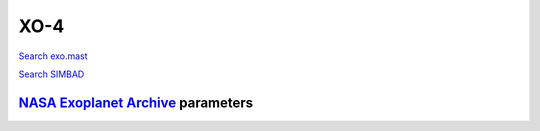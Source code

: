 XO-4
====

`Search exo.mast <https://exo.mast.stsci.edu/exomast_planet.html?planet=XO4b>`_

`Search SIMBAD <http://simbad.cds.unistra.fr/simbad/sim-basic?Ident=XO-4&submit=SIMBAD+search>`_

.. raw:: html

   <table border="1" class="dataframe">
     <thead>
       <tr style="text-align: right;">
         <th>Date</th>
         <th>S</th>
         <th>err</th>
       </tr>
     </thead>
     <tbody>
       <tr>
         <td>1/5/21 8:14</td>
         <td>0.165512</td>
         <td>0.006735</td>
       </tr>
       <tr>
         <td>1/18/22 5:09</td>
         <td>0.164419</td>
         <td>0.006810</td>
       </tr>
     </tbody>
   </table>

`NASA Exoplanet Archive <https://exoplanetarchive.ipac.caltech.edu>`_ parameters
--------------------------------------------------------------------------------

.. raw:: html

   <table border="1" class="dataframe">
     <thead>
       <tr style="text-align: right;">
         <th></th>
         <th>XO-4</th>
       </tr>
     </thead>
     <tbody>
       <tr>
         <th>st_teff</th>
         <td>6397</td>
       </tr>
       <tr>
         <th>st_spectype</th>
         <td>F5 V</td>
       </tr>
       <tr>
         <th>st_rad</th>
         <td>1.45</td>
       </tr>
       <tr>
         <th>st_mass</th>
         <td>1.1</td>
       </tr>
       <tr>
         <th>st_rotp</th>
         <td>NaN</td>
       </tr>
       <tr>
         <th>sy_bmag</th>
         <td>11.149</td>
       </tr>
       <tr>
         <th>sy_vmag</th>
         <td>10.814</td>
       </tr>
       <tr>
         <th>sy_gaiamag</th>
         <td>10.5131</td>
       </tr>
     </tbody>
   </table>

.. raw:: html

   <!-- include Aladin Lite CSS file in the head section of your page -->
   <link rel="stylesheet" href="https://aladin.u-strasbg.fr/AladinLite/api/v2/latest/aladin.min.css" />
    
   <!-- you can skip the following line if your page already integrates the jQuery library -->
   <script type="text/javascript" src="https://code.jquery.com/jquery-1.12.1.min.js" charset="utf-8"></script>
    
   <!-- insert this snippet where you want Aladin Lite viewer to appear and after the loading of jQuery -->
   <div id="aladin-lite-div" style="width:400px;height:400px;"></div>
   <script type="text/javascript" src="https://aladin.u-strasbg.fr/AladinLite/api/v2/latest/aladin.min.js" charset="utf-8"></script>
   <script type="text/javascript">
       var aladin = A.aladin('#aladin-lite-div', {survey: "P/DSS2/color", fov:0.2, target: "XO-4"});
   </script>

